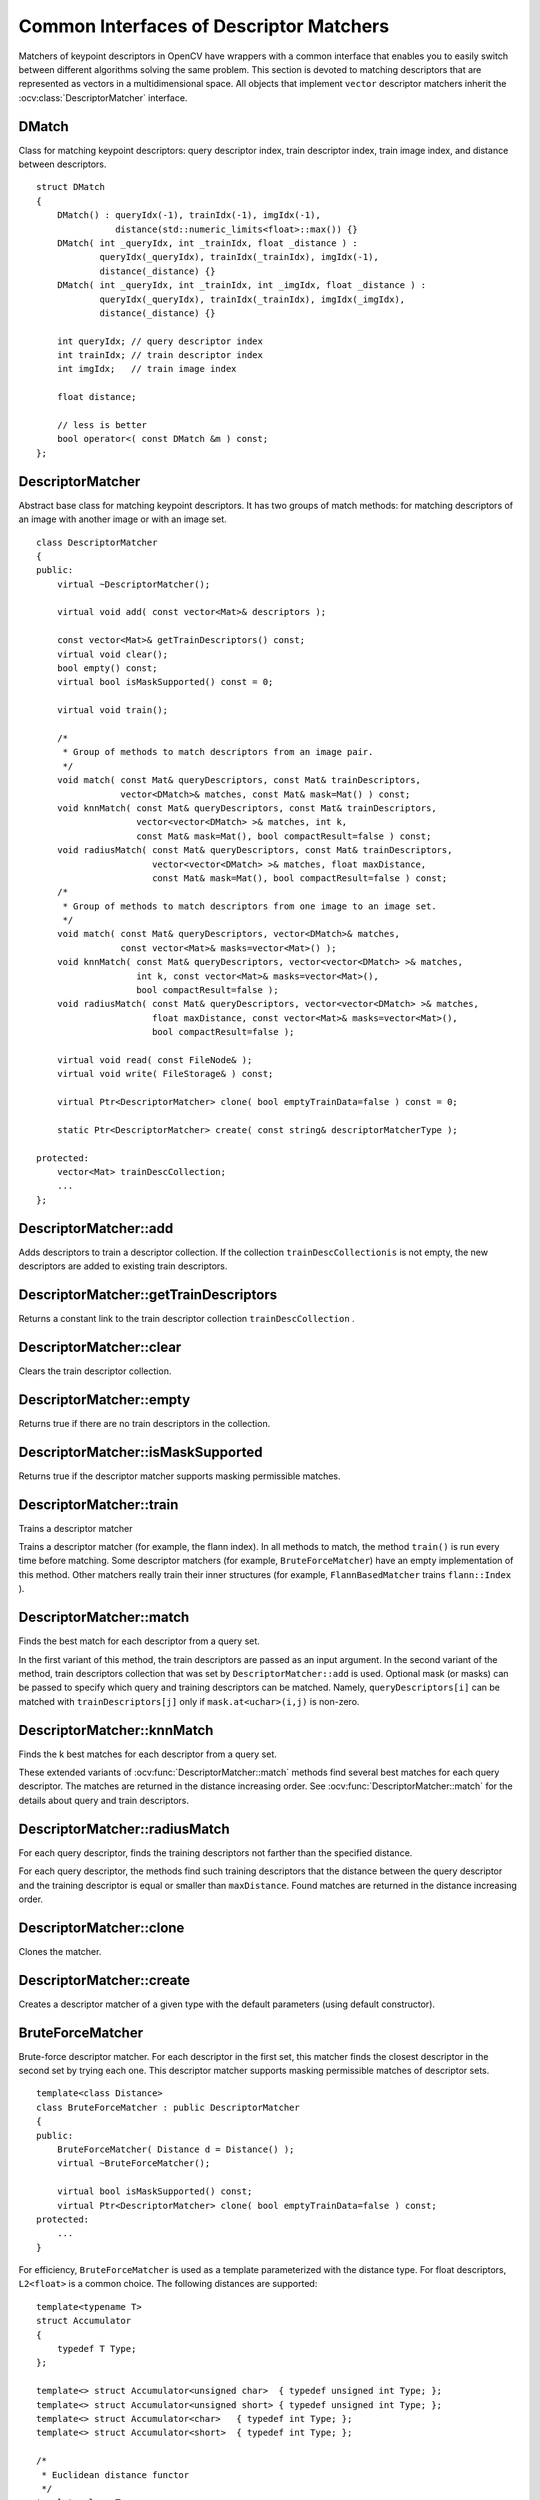 Common Interfaces of Descriptor Matchers
========================================

.. highlight:: cpp

Matchers of keypoint descriptors in OpenCV have wrappers with a common interface that enables you to easily switch
between different algorithms solving the same problem. This section is devoted to matching descriptors
that are represented as vectors in a multidimensional space. All objects that implement ``vector``
descriptor matchers inherit the
:ocv:class:`DescriptorMatcher` interface.

DMatch
------
.. ocv:class:: DMatch

Class for matching keypoint descriptors: query descriptor index,
train descriptor index, train image index, and distance between descriptors. ::

    struct DMatch
    {
        DMatch() : queryIdx(-1), trainIdx(-1), imgIdx(-1),
                   distance(std::numeric_limits<float>::max()) {}
        DMatch( int _queryIdx, int _trainIdx, float _distance ) :
                queryIdx(_queryIdx), trainIdx(_trainIdx), imgIdx(-1),
                distance(_distance) {}
        DMatch( int _queryIdx, int _trainIdx, int _imgIdx, float _distance ) :
                queryIdx(_queryIdx), trainIdx(_trainIdx), imgIdx(_imgIdx),
                distance(_distance) {}

        int queryIdx; // query descriptor index
        int trainIdx; // train descriptor index
        int imgIdx;   // train image index

        float distance;

        // less is better
        bool operator<( const DMatch &m ) const;
    };


DescriptorMatcher
-----------------
.. ocv:class:: DescriptorMatcher

Abstract base class for matching keypoint descriptors. It has two groups
of match methods: for matching descriptors of an image with another image or
with an image set. ::

    class DescriptorMatcher
    {
    public:
        virtual ~DescriptorMatcher();

        virtual void add( const vector<Mat>& descriptors );

        const vector<Mat>& getTrainDescriptors() const;
        virtual void clear();
        bool empty() const;
        virtual bool isMaskSupported() const = 0;

        virtual void train();

        /*
         * Group of methods to match descriptors from an image pair.
         */
        void match( const Mat& queryDescriptors, const Mat& trainDescriptors,
                    vector<DMatch>& matches, const Mat& mask=Mat() ) const;
        void knnMatch( const Mat& queryDescriptors, const Mat& trainDescriptors,
                       vector<vector<DMatch> >& matches, int k,
                       const Mat& mask=Mat(), bool compactResult=false ) const;
        void radiusMatch( const Mat& queryDescriptors, const Mat& trainDescriptors,
                          vector<vector<DMatch> >& matches, float maxDistance,
                          const Mat& mask=Mat(), bool compactResult=false ) const;
        /*
         * Group of methods to match descriptors from one image to an image set.
         */
        void match( const Mat& queryDescriptors, vector<DMatch>& matches,
                    const vector<Mat>& masks=vector<Mat>() );
        void knnMatch( const Mat& queryDescriptors, vector<vector<DMatch> >& matches,
                       int k, const vector<Mat>& masks=vector<Mat>(),
                       bool compactResult=false );
        void radiusMatch( const Mat& queryDescriptors, vector<vector<DMatch> >& matches,
                          float maxDistance, const vector<Mat>& masks=vector<Mat>(),
                          bool compactResult=false );

        virtual void read( const FileNode& );
        virtual void write( FileStorage& ) const;

        virtual Ptr<DescriptorMatcher> clone( bool emptyTrainData=false ) const = 0;

        static Ptr<DescriptorMatcher> create( const string& descriptorMatcherType );

    protected:
        vector<Mat> trainDescCollection;
        ...
    };


DescriptorMatcher::add
--------------------------
Adds descriptors to train a descriptor collection. If the collection ``trainDescCollectionis`` is not empty, the new descriptors are added to existing train descriptors.

.. ocv:function:: void DescriptorMatcher::add( const vector<Mat>& descriptors )

    :param descriptors: Descriptors to add. Each  ``descriptors[i]``  is a set of descriptors from the same train image.


DescriptorMatcher::getTrainDescriptors
------------------------------------------
Returns a constant link to the train descriptor collection ``trainDescCollection`` .

.. ocv:function:: const vector<Mat>& DescriptorMatcher::getTrainDescriptors() const

    



DescriptorMatcher::clear
----------------------------
Clears the train descriptor collection.

.. ocv:function:: void DescriptorMatcher::clear()



DescriptorMatcher::empty
----------------------------
Returns true if there are no train descriptors in the collection.

.. ocv:function:: bool DescriptorMatcher::empty() const



DescriptorMatcher::isMaskSupported
--------------------------------------
Returns true if the descriptor matcher supports masking permissible matches.

.. ocv:function:: bool DescriptorMatcher::isMaskSupported()



DescriptorMatcher::train
----------------------------
Trains a descriptor matcher

.. ocv:function:: void DescriptorMatcher::train()

Trains a descriptor matcher (for example, the flann index). In all methods to match, the method ``train()`` is run every time before matching. Some descriptor matchers (for example, ``BruteForceMatcher``) have an empty implementation of this method. Other matchers really train their inner structures (for example, ``FlannBasedMatcher`` trains ``flann::Index`` ).



DescriptorMatcher::match
----------------------------
Finds the best match for each descriptor from a query set.

.. ocv:function:: void DescriptorMatcher::match( const Mat& queryDescriptors, const Mat& trainDescriptors, vector<DMatch>& matches, const Mat& mask=Mat() ) const

.. ocv:function:: void DescriptorMatcher::match( const Mat& queryDescriptors, vector<DMatch>& matches, const vector<Mat>& masks=vector<Mat>() )

    :param queryDescriptors: Query set of descriptors.

    :param trainDescriptors: Train set of descriptors. This set is not added to the train descriptors collection stored in the class object.

    :param matches: Matches. If a query descriptor is masked out in  ``mask`` , no match is added for this descriptor. So, ``matches``  size may be smaller than the query descriptors count.

    :param mask: Mask specifying permissible matches between an input query and train matrices of descriptors.

    :param masks: Set of masks. Each  ``masks[i]``  specifies permissible matches between the input query descriptors and stored train descriptors from the i-th image ``trainDescCollection[i]``.

In the first variant of this method, the train descriptors are passed as an input argument. In the second variant of the method, train descriptors collection that was set by ``DescriptorMatcher::add`` is used. Optional mask (or masks) can be passed to specify which query and training descriptors can be matched. Namely, ``queryDescriptors[i]`` can be matched with ``trainDescriptors[j]`` only if ``mask.at<uchar>(i,j)`` is non-zero. 



DescriptorMatcher::knnMatch
-------------------------------
Finds the k best matches for each descriptor from a query set.

.. ocv:function:: void DescriptorMatcher::knnMatch( const Mat& queryDescriptors,       const Mat& trainDescriptors,       vector<vector<DMatch> >& matches,       int k, const Mat& mask=Mat(),       bool compactResult=false ) const

.. ocv:function:: void DescriptorMatcher::knnMatch( const Mat& queryDescriptors,           vector<vector<DMatch> >& matches, int k,      const vector<Mat>& masks=vector<Mat>(),       bool compactResult=false )

    :param queryDescriptors: Query set of descriptors.

    :param trainDescriptors: Train set of descriptors. This set is not added to the train descriptors collection stored in the class object.

    :param mask: Mask specifying permissible matches between an input query and train matrices of descriptors.

    :param masks: Set of masks. Each  ``masks[i]``  specifies permissible matches between the input query descriptors and stored train descriptors from the i-th image ``trainDescCollection[i]``.

    :param matches: Matches. Each  ``matches[i]``  is k or less matches for the same query descriptor.

    :param k: Count of best matches found per each query descriptor or less if a query descriptor has less than k possible matches in total.

    :param compactResult: Parameter used when the mask (or masks) is not empty. If  ``compactResult``  is false, the  ``matches``  vector has the same size as  ``queryDescriptors``  rows. If  ``compactResult``  is true, the  ``matches``  vector does not contain matches for fully masked-out query descriptors.

These extended variants of :ocv:func:`DescriptorMatcher::match` methods find several best matches for each query descriptor. The matches are returned in the distance increasing order. See :ocv:func:`DescriptorMatcher::match` for the details about query and train descriptors. 



DescriptorMatcher::radiusMatch
----------------------------------
For each query descriptor, finds the training descriptors not farther than the specified distance.

.. ocv:function:: void DescriptorMatcher::radiusMatch( const Mat& queryDescriptors,           const Mat& trainDescriptors,           vector<vector<DMatch> >& matches,           float maxDistance, const Mat& mask=Mat(),           bool compactResult=false ) const

.. ocv:function:: void DescriptorMatcher::radiusMatch( const Mat& queryDescriptors,           vector<vector<DMatch> >& matches,           float maxDistance,      const vector<Mat>& masks=vector<Mat>(),       bool compactResult=false )

    :param queryDescriptors: Query set of descriptors.

    :param trainDescriptors: Train set of descriptors. This set is not added to the train descriptors collection stored in the class object.

    :param mask: Mask specifying permissible matches between an input query and train matrices of descriptors.

    :param masks: Set of masks. Each  ``masks[i]``  specifies permissible matches between the input query descriptors and stored train descriptors from the i-th image ``trainDescCollection[i]``.

    :param matches: Found matches.

    :param compactResult: Parameter used when the mask (or masks) is not empty. If  ``compactResult``  is false, the  ``matches``  vector has the same size as  ``queryDescriptors``  rows. If  ``compactResult``  is true, the  ``matches``  vector does not contain matches for fully masked-out query descriptors.

    :param maxDistance: Threshold for the distance between matched descriptors.
    
For each query descriptor, the methods find such training descriptors that the distance between the query descriptor and the training descriptor is equal or smaller than ``maxDistance``. Found matches are returned in the distance increasing order.



DescriptorMatcher::clone
----------------------------
Clones the matcher.

.. ocv:function:: Ptr<DescriptorMatcher> DescriptorMatcher::clone( bool emptyTrainData ) const

    :param emptyTrainData: If ``emptyTrainData`` is false, the method creates a deep copy of the object, that is, copies both parameters and train data. If ``emptyTrainData`` is true, the method creates an object copy with the current parameters but with empty train data.



DescriptorMatcher::create
-----------------------------
Creates a descriptor matcher of a given type with the default parameters (using default constructor).

.. ocv:function:: Ptr<DescriptorMatcher> DescriptorMatcher::create( const string& descriptorMatcherType )

    :param descriptorMatcherType: Descriptor matcher type. Now the following matcher types are supported:

        * 
            ``BruteForce`` (it uses ``L2`` )
        * 
            ``BruteForce-L1``
        * 
            ``BruteForce-Hamming``
        * 
            ``BruteForce-HammingLUT``
        * 
            ``FlannBased``





BruteForceMatcher
-----------------
.. ocv:class:: BruteForceMatcher

Brute-force descriptor matcher. For each descriptor in the first set, this matcher finds the closest descriptor in the second set by trying each one. This descriptor matcher supports masking permissible matches of descriptor sets. ::

    template<class Distance>
    class BruteForceMatcher : public DescriptorMatcher
    {
    public:
        BruteForceMatcher( Distance d = Distance() );
        virtual ~BruteForceMatcher();

        virtual bool isMaskSupported() const;
        virtual Ptr<DescriptorMatcher> clone( bool emptyTrainData=false ) const;
    protected:
        ...
    }


For efficiency, ``BruteForceMatcher`` is used as a template parameterized with the distance type. For float descriptors, ``L2<float>`` is a common choice. The following distances are supported: ::

    template<typename T>
    struct Accumulator
    {
        typedef T Type;
    };

    template<> struct Accumulator<unsigned char>  { typedef unsigned int Type; };
    template<> struct Accumulator<unsigned short> { typedef unsigned int Type; };
    template<> struct Accumulator<char>   { typedef int Type; };
    template<> struct Accumulator<short>  { typedef int Type; };

    /*
     * Euclidean distance functor
     */
    template<class T>
    struct L2
    {
        typedef T ValueType;
        typedef typename Accumulator<T>::Type ResultType;

        ResultType operator()( const T* a, const T* b, int size ) const;
    };
    
    /*
     * Squared Euclidean distance functor
     */
    template<class T>
    struct SL2
    {
        typedef T ValueType;
        typedef typename Accumulator<T>::Type ResultType;

        ResultType operator()( const T* a, const T* b, int size ) const;
    };
    // Note: in case of SL2 distance a parameter maxDistance in the method DescriptorMatcher::radiusMatch 
    // is a squared maximum distance in L2.

    /*
     * Manhattan distance (city block distance) functor
     */
    template<class T>
    struct CV_EXPORTS L1
    {
        typedef T ValueType;
        typedef typename Accumulator<T>::Type ResultType;

        ResultType operator()( const T* a, const T* b, int size ) const;
    };

    /*
     * Hamming distance functor
     */
    struct HammingLUT
    {
        typedef unsigned char ValueType;
        typedef int ResultType;

        ResultType operator()( const unsigned char* a, const unsigned char* b,
                               int size ) const;
        ...
    };

    struct Hamming
    {
        typedef unsigned char ValueType;
        typedef int ResultType;

        ResultType operator()( const unsigned char* a, const unsigned char* b,
                               int size ) const;
    };






FlannBasedMatcher
-----------------
.. ocv:class:: FlannBasedMatcher

Flann-based descriptor matcher. This matcher trains :ocv:class:`flann::Index_` on a train descriptor collection and calls its nearest search methods to find the best matches. So, this matcher may be faster when matching a large train collection than the brute force matcher. ``FlannBasedMatcher`` does not support masking permissible matches of descriptor sets because ``flann::Index`` does not support this. ::

    class FlannBasedMatcher : public DescriptorMatcher
    {
    public:
        FlannBasedMatcher(
          const Ptr<flann::IndexParams>& indexParams=new flann::KDTreeIndexParams(),
          const Ptr<flann::SearchParams>& searchParams=new flann::SearchParams() );

        virtual void add( const vector<Mat>& descriptors );
        virtual void clear();

        virtual void train();
        virtual bool isMaskSupported() const;

        virtual Ptr<DescriptorMatcher> clone( bool emptyTrainData=false ) const;
    protected:
        ...
    };

..

